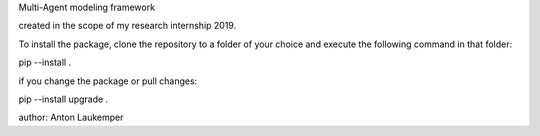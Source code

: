 Multi-Agent modeling framework

created in the scope of my research internship 2019.

To install the package, clone the repository to a folder of your choice and execute the following command in that folder:

pip --install .

if you change the package or pull changes:

pip --install upgrade .

author: Anton Laukemper
